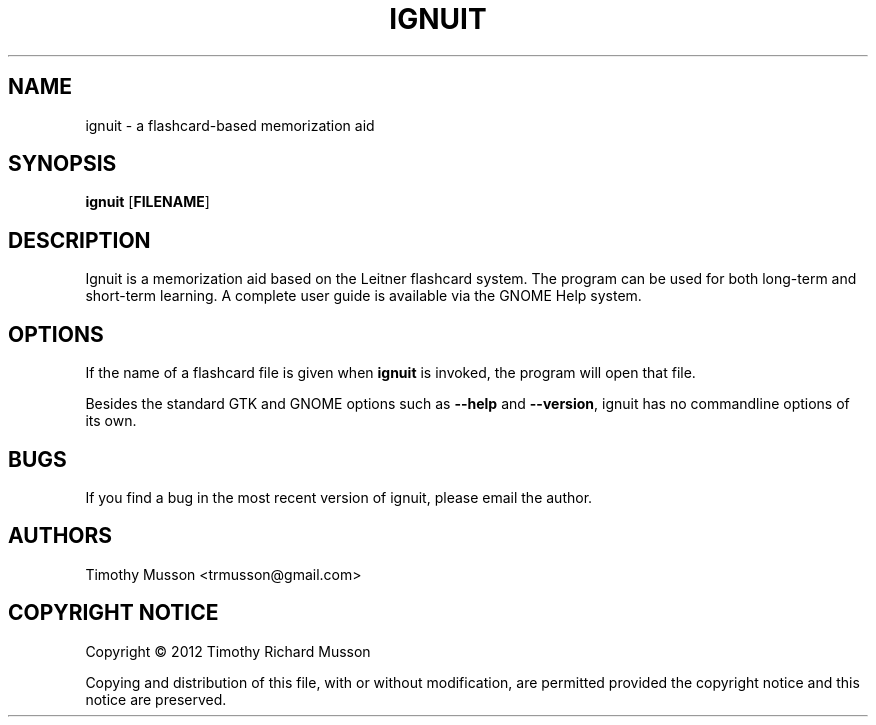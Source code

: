 .TH "IGNUIT" "1" "February 27th, 2012" "" ""
.\"
.\"
.\"
.SH "NAME"
ignuit - a flashcard-based memorization aid
.\"
.\"
.\"
.SH "SYNOPSIS"
\fBignuit\fR [\fBFILENAME\fR]
.\"
.\"
.\"
.SH "DESCRIPTION"
.PP
Ignuit is a memorization aid based on the Leitner flashcard system.
The program can be used for both long-term and short-term learning.
A complete user guide is available via the GNOME Help system.
.\"
.\"
.\"
.SH "OPTIONS"
.PP
If the name of a flashcard file is given when \fBignuit\fR is invoked, the
program will open that file.
.PP
Besides the standard GTK and GNOME options such as \fB\-\-help\fR and
\fB\-\-version\fR, ignuit has no commandline options of its own.
.\"
.\"
.\"
.SH "BUGS"
.PP
If you find a bug in the most recent version of ignuit, please email
the author.
.\"
.\"
.\"
.SH "AUTHORS"
.PP
Timothy Musson <trmusson@gmail.com>
.\"
.\"
.\"
.SH "COPYRIGHT NOTICE"
Copyright \(co 2012 Timothy Richard Musson
.PP
Copying and distribution of this file, with or without modification, are
permitted provided the copyright notice and this notice are preserved.

